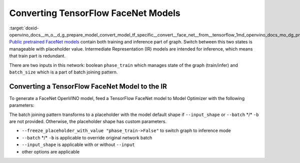 .. index:: pair: page; Converting TensorFlow FaceNet Models
.. _doxid-openvino_docs__m_o__d_g_prepare_model_convert_model_tf_specific__convert__face_net__from__tensorflow:


Converting TensorFlow FaceNet Models
====================================

:target:`doxid-openvino_docs__m_o__d_g_prepare_model_convert_model_tf_specific__convert__face_net__from__tensorflow_1md_openvino_docs_mo_dg_prepare_model_convert_model_tf_specific_convert_facenet_from_tensorflow` `Public pretrained FaceNet models <https://github.com/davidsandberg/facenet#pre-trained-models>`__ contain both training and inference part of graph. Switch between this two states is manageable with placeholder value. Intermediate Representation (IR) models are intended for inference, which means that train part is redundant.

There are two inputs in this network: boolean ``phase_train`` which manages state of the graph (train/infer) and ``batch_size`` which is a part of batch joining pattern.

.. image:: FaceNet.png
	:alt: FaceNet model view

Converting a TensorFlow FaceNet Model to the IR
~~~~~~~~~~~~~~~~~~~~~~~~~~~~~~~~~~~~~~~~~~~~~~~

To generate a FaceNet OpenVINO model, feed a TensorFlow FaceNet model to Model Optimizer with the following parameters:

.. ref-code-block:: cpp

	 mo
	--input_model path_to_model/model_name.pb       \
	--freeze_placeholder_with_value "phase_train->False"

The batch joining pattern transforms to a placeholder with the model default shape if ``--input_shape`` or ``--batch`` \*/\* ``-b`` are not provided. Otherwise, the placeholder shape has custom parameters.

* ``--freeze_placeholder_with_value "phase_train->False"`` to switch graph to inference mode

* ``--batch`` \*/\* ``-b`` is applicable to override original network batch

* ``--input_shape`` is applicable with or without ``--input``

* other options are applicable

